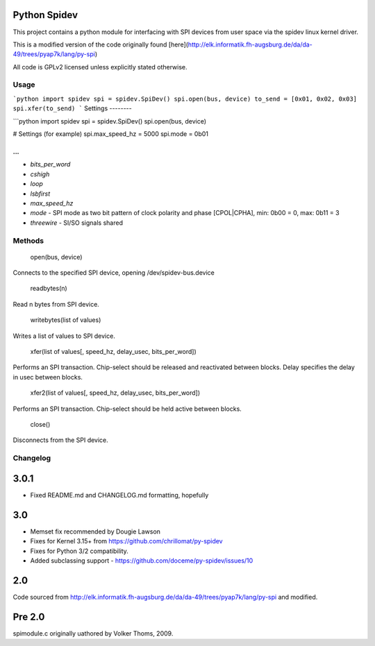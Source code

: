Python Spidev
=============

This project contains a python module for interfacing with SPI devices from user space via the spidev linux kernel driver.

This is a modified version of the code originally found [here](http://elk.informatik.fh-augsburg.de/da/da-49/trees/pyap7k/lang/py-spi)

All code is GPLv2 licensed unless explicitly stated otherwise.

Usage
-----

```python
import spidev
spi = spidev.SpiDev()
spi.open(bus, device)
to_send = [0x01, 0x02, 0x03]
spi.xfer(to_send)
```
Settings
--------

```python
import spidev
spi = spidev.SpiDev()
spi.open(bus, device)

# Settings (for example)
spi.max_speed_hz = 5000
spi.mode = 0b01

...
```

* `bits_per_word`
* `cshigh`
* `loop`
* `lsbfirst`
* `max_speed_hz`
* `mode` - SPI mode as two bit pattern of clock polarity and phase [CPOL|CPHA], min: 0b00 = 0, max: 0b11 = 3
* `threewire` - SI/SO signals shared

Methods
-------

    open(bus, device)

Connects to the specified SPI device, opening /dev/spidev-bus.device

    readbytes(n)

Read n bytes from SPI device.

    writebytes(list of values)

Writes a list of values to SPI device.

    xfer(list of values[, speed_hz, delay_usec, bits_per_word])

Performs an SPI transaction. Chip-select should be released and reactivated between blocks.
Delay specifies the delay in usec between blocks.

    xfer2(list of values[, speed_hz, delay_usec, bits_per_word])

Performs an SPI transaction. Chip-select should be held active between blocks.

    close()

Disconnects from the SPI device.

Changelog
---------

3.0.1
=====

* Fixed README.md and CHANGELOG.md formatting, hopefully

3.0
===

* Memset fix recommended by Dougie Lawson
* Fixes for Kernel 3.15+ from https://github.com/chrillomat/py-spidev
* Fixes for Python 3/2 compatibility.
* Added subclassing support - https://github.com/doceme/py-spidev/issues/10

2.0
===

Code sourced from http://elk.informatik.fh-augsburg.de/da/da-49/trees/pyap7k/lang/py-spi
and modified.

Pre 2.0
=======

spimodule.c originally uathored by Volker Thoms, 2009.


